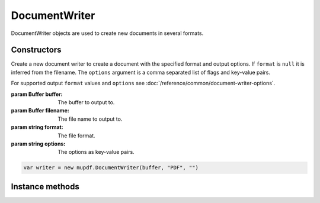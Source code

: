 .. default-domain:: js

.. highlight:: javascript

DocumentWriter
===================

DocumentWriter objects are used to create new documents in several formats.

Constructors
------------

.. class::
	DocumentWriter(buffer, format, options)
	DocumentWriter(filename, format, options)

	Create a new document writer to create a document with the specified format and output options. If ``format`` is ``null`` it is inferred from the filename. The ``options`` argument is a comma separated list of flags and key-value pairs.

	For supported output ``format`` values and ``options`` see
	:doc:`/reference/common/document-writer-options`.

	:param Buffer buffer: The buffer to output to.
	:param Buffer filename: The file name to output to.
	:param string format: The file format.
	:param string options: The options as key-value pairs.

	.. code-block::

		var writer = new mupdf.DocumentWriter(buffer, "PDF", "")

Instance methods
----------------

.. method:: DocumentWriter.prototype.beginPage(mediabox)

	Begin rendering a new page. Returns a `Device` that can be used to render the page graphics.

	:param Rect mediaBox: The page size.

	:returns: `Device`

	.. code-block::

		var device = writer.beginPage([0, 0, 100, 100])

.. method:: DocumentWriter.prototype.endPage()

	Finish the page rendering.

	.. code-block::

		writer.endPage()

.. method:: DocumentWriter.prototype.close()

	Finish the document and flush any pending output. It is a
	requirement to make this call to ensure that the output file is
	complete.

	.. code-block::

		writer.close()
